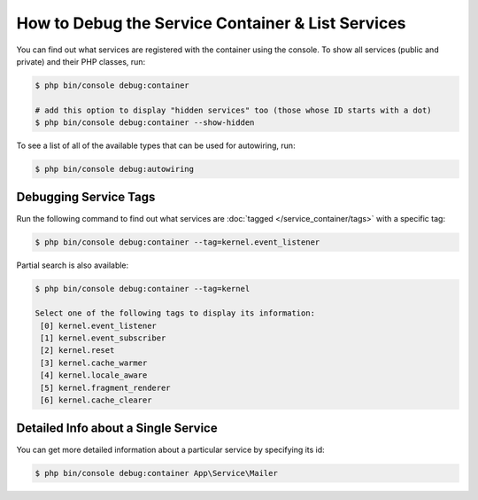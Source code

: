 How to Debug the Service Container & List Services
==================================================

You can find out what services are registered with the container using the
console. To show all services (public and private) and their PHP classes, run:

.. code-block:: terminal

    $ php bin/console debug:container

    # add this option to display "hidden services" too (those whose ID starts with a dot)
    $ php bin/console debug:container --show-hidden

To see a list of all of the available types that can be used for autowiring, run:

.. code-block:: terminal

    $ php bin/console debug:autowiring

Debugging Service Tags
----------------------

Run the following command to find out what services are :doc:`tagged </service_container/tags>`
with a specific tag:

.. code-block:: terminal

    $ php bin/console debug:container --tag=kernel.event_listener

Partial search is also available:

.. code-block:: terminal

    $ php bin/console debug:container --tag=kernel

    Select one of the following tags to display its information:
     [0] kernel.event_listener
     [1] kernel.event_subscriber
     [2] kernel.reset
     [3] kernel.cache_warmer
     [4] kernel.locale_aware
     [5] kernel.fragment_renderer
     [6] kernel.cache_clearer

Detailed Info about a Single Service
------------------------------------

You can get more detailed information about a particular service by specifying
its id:

.. code-block:: terminal

    $ php bin/console debug:container App\Service\Mailer
